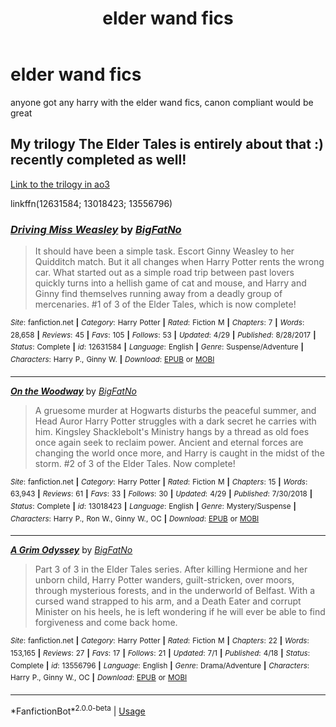 #+TITLE: elder wand fics

* elder wand fics
:PROPERTIES:
:Author: paddyizzard
:Score: 6
:DateUnix: 1594663969.0
:DateShort: 2020-Jul-13
:FlairText: Request
:END:
anyone got any harry with the elder wand fics, canon compliant would be great


** My trilogy The Elder Tales is entirely about that :) recently completed as well!

[[https://archiveofourown.org/series/1221728][Link to the trilogy in ao3]]

linkffn(12631584; 13018423; 13556796)
:PROPERTIES:
:Author: BigFatNo
:Score: 2
:DateUnix: 1594665533.0
:DateShort: 2020-Jul-13
:END:

*** [[https://www.fanfiction.net/s/12631584/1/][*/Driving Miss Weasley/*]] by [[https://www.fanfiction.net/u/6968922/BigFatNo][/BigFatNo/]]

#+begin_quote
  It should have been a simple task. Escort Ginny Weasley to her Quidditch match. But it all changes when Harry Potter rents the wrong car. What started out as a simple road trip between past lovers quickly turns into a hellish game of cat and mouse, and Harry and Ginny find themselves running away from a deadly group of mercenaries. #1 of 3 of the Elder Tales, which is now complete!
#+end_quote

^{/Site/:} ^{fanfiction.net} ^{*|*} ^{/Category/:} ^{Harry} ^{Potter} ^{*|*} ^{/Rated/:} ^{Fiction} ^{M} ^{*|*} ^{/Chapters/:} ^{7} ^{*|*} ^{/Words/:} ^{28,658} ^{*|*} ^{/Reviews/:} ^{45} ^{*|*} ^{/Favs/:} ^{105} ^{*|*} ^{/Follows/:} ^{53} ^{*|*} ^{/Updated/:} ^{4/29} ^{*|*} ^{/Published/:} ^{8/28/2017} ^{*|*} ^{/Status/:} ^{Complete} ^{*|*} ^{/id/:} ^{12631584} ^{*|*} ^{/Language/:} ^{English} ^{*|*} ^{/Genre/:} ^{Suspense/Adventure} ^{*|*} ^{/Characters/:} ^{Harry} ^{P.,} ^{Ginny} ^{W.} ^{*|*} ^{/Download/:} ^{[[http://www.ff2ebook.com/old/ffn-bot/index.php?id=12631584&source=ff&filetype=epub][EPUB]]} ^{or} ^{[[http://www.ff2ebook.com/old/ffn-bot/index.php?id=12631584&source=ff&filetype=mobi][MOBI]]}

--------------

[[https://www.fanfiction.net/s/13018423/1/][*/On the Woodway/*]] by [[https://www.fanfiction.net/u/6968922/BigFatNo][/BigFatNo/]]

#+begin_quote
  A gruesome murder at Hogwarts disturbs the peaceful summer, and Head Auror Harry Potter struggles with a dark secret he carries with him. Kingsley Shacklebolt's Ministry hangs by a thread as old foes once again seek to reclaim power. Ancient and eternal forces are changing the world once more, and Harry is caught in the midst of the storm. #2 of 3 of the Elder Tales. Now complete!
#+end_quote

^{/Site/:} ^{fanfiction.net} ^{*|*} ^{/Category/:} ^{Harry} ^{Potter} ^{*|*} ^{/Rated/:} ^{Fiction} ^{M} ^{*|*} ^{/Chapters/:} ^{15} ^{*|*} ^{/Words/:} ^{63,943} ^{*|*} ^{/Reviews/:} ^{61} ^{*|*} ^{/Favs/:} ^{33} ^{*|*} ^{/Follows/:} ^{30} ^{*|*} ^{/Updated/:} ^{4/29} ^{*|*} ^{/Published/:} ^{7/30/2018} ^{*|*} ^{/Status/:} ^{Complete} ^{*|*} ^{/id/:} ^{13018423} ^{*|*} ^{/Language/:} ^{English} ^{*|*} ^{/Genre/:} ^{Mystery/Suspense} ^{*|*} ^{/Characters/:} ^{Harry} ^{P.,} ^{Ron} ^{W.,} ^{Ginny} ^{W.,} ^{OC} ^{*|*} ^{/Download/:} ^{[[http://www.ff2ebook.com/old/ffn-bot/index.php?id=13018423&source=ff&filetype=epub][EPUB]]} ^{or} ^{[[http://www.ff2ebook.com/old/ffn-bot/index.php?id=13018423&source=ff&filetype=mobi][MOBI]]}

--------------

[[https://www.fanfiction.net/s/13556796/1/][*/A Grim Odyssey/*]] by [[https://www.fanfiction.net/u/6968922/BigFatNo][/BigFatNo/]]

#+begin_quote
  Part 3 of 3 in the Elder Tales series. After killing Hermione and her unborn child, Harry Potter wanders, guilt-stricken, over moors, through mysterious forests, and in the underworld of Belfast. With a cursed wand strapped to his arm, and a Death Eater and corrupt Minister on his heels, he is left wondering if he will ever be able to find forgiveness and come back home.
#+end_quote

^{/Site/:} ^{fanfiction.net} ^{*|*} ^{/Category/:} ^{Harry} ^{Potter} ^{*|*} ^{/Rated/:} ^{Fiction} ^{M} ^{*|*} ^{/Chapters/:} ^{22} ^{*|*} ^{/Words/:} ^{153,165} ^{*|*} ^{/Reviews/:} ^{27} ^{*|*} ^{/Favs/:} ^{17} ^{*|*} ^{/Follows/:} ^{21} ^{*|*} ^{/Updated/:} ^{7/1} ^{*|*} ^{/Published/:} ^{4/18} ^{*|*} ^{/Status/:} ^{Complete} ^{*|*} ^{/id/:} ^{13556796} ^{*|*} ^{/Language/:} ^{English} ^{*|*} ^{/Genre/:} ^{Drama/Adventure} ^{*|*} ^{/Characters/:} ^{Harry} ^{P.,} ^{Ginny} ^{W.,} ^{OC} ^{*|*} ^{/Download/:} ^{[[http://www.ff2ebook.com/old/ffn-bot/index.php?id=13556796&source=ff&filetype=epub][EPUB]]} ^{or} ^{[[http://www.ff2ebook.com/old/ffn-bot/index.php?id=13556796&source=ff&filetype=mobi][MOBI]]}

--------------

*FanfictionBot*^{2.0.0-beta} | [[https://github.com/tusing/reddit-ffn-bot/wiki/Usage][Usage]]
:PROPERTIES:
:Author: FanfictionBot
:Score: 1
:DateUnix: 1594665573.0
:DateShort: 2020-Jul-13
:END:
